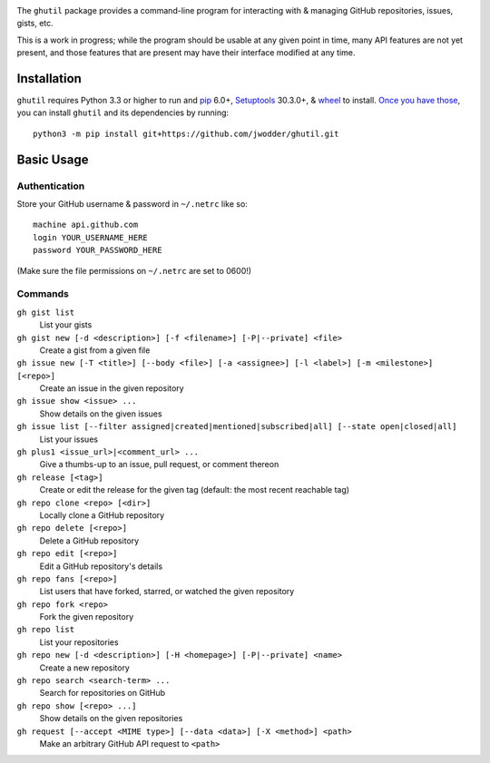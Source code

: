 .. image:: http://www.repostatus.org/badges/latest/wip.svg
    :target: http://www.repostatus.org/#wip
    :alt: Project Status: WIP — Initial development is in progress, but there
          has not yet been a stable, usable release suitable for the public.

.. image:: https://img.shields.io/github/license/jwodder/ghutil.svg?maxAge=2592000
    :target: https://opensource.org/licenses/MIT
    :alt: MIT License

The ``ghutil`` package provides a command-line program for interacting with &
managing GitHub repositories, issues, gists, etc.

This is a work in progress; while the program should be usable at any given
point in time, many API features are not yet present, and those features that
are present may have their interface modified at any time.


Installation
============
``ghutil`` requires Python 3.3 or higher to run and `pip
<https://pip.pypa.io>`_ 6.0+, `Setuptools <https://setuptools.readthedocs.io>`_
30.3.0+, & `wheel <https://pypi.python.org/pypi/wheel>`_ to install.  `Once you
have those
<https://packaging.python.org/installing/#install-pip-setuptools-and-wheel>`_,
you can install ``ghutil`` and its dependencies by running::

    python3 -m pip install git+https://github.com/jwodder/ghutil.git


Basic Usage
===========

Authentication
--------------
Store your GitHub username & password in ``~/.netrc`` like so::

    machine api.github.com
    login YOUR_USERNAME_HERE
    password YOUR_PASSWORD_HERE

(Make sure the file permissions on ``~/.netrc`` are set to 0600!)

Commands
--------

``gh gist list``
   List your gists

``gh gist new [-d <description>] [-f <filename>] [-P|--private] <file>``
   Create a gist from a given file

``gh issue new [-T <title>] [--body <file>] [-a <assignee>] [-l <label>] [-m <milestone>] [<repo>]``
   Create an issue in the given repository

``gh issue show <issue> ...``
   Show details on the given issues

``gh issue list [--filter assigned|created|mentioned|subscribed|all] [--state open|closed|all]``
   List your issues

``gh plus1 <issue_url>|<comment_url> ...``
   Give a thumbs-up to an issue, pull request, or comment thereon

``gh release [<tag>]``
   Create or edit the release for the given tag (default: the most recent
   reachable tag)

``gh repo clone <repo> [<dir>]``
   Locally clone a GitHub repository

``gh repo delete [<repo>]``
   Delete a GitHub repository

``gh repo edit [<repo>]``
   Edit a GitHub repository's details

``gh repo fans [<repo>]``
   List users that have forked, starred, or watched the given repository

``gh repo fork <repo>``
   Fork the given repository

``gh repo list``
   List your repositories

``gh repo new [-d <description>] [-H <homepage>] [-P|--private] <name>``
   Create a new repository

``gh repo search <search-term> ...``
   Search for repositories on GitHub

``gh repo show [<repo> ...]``
   Show details on the given repositories

``gh request [--accept <MIME type>] [--data <data>] [-X <method>] <path>``
   Make an arbitrary GitHub API request to ``<path>``
